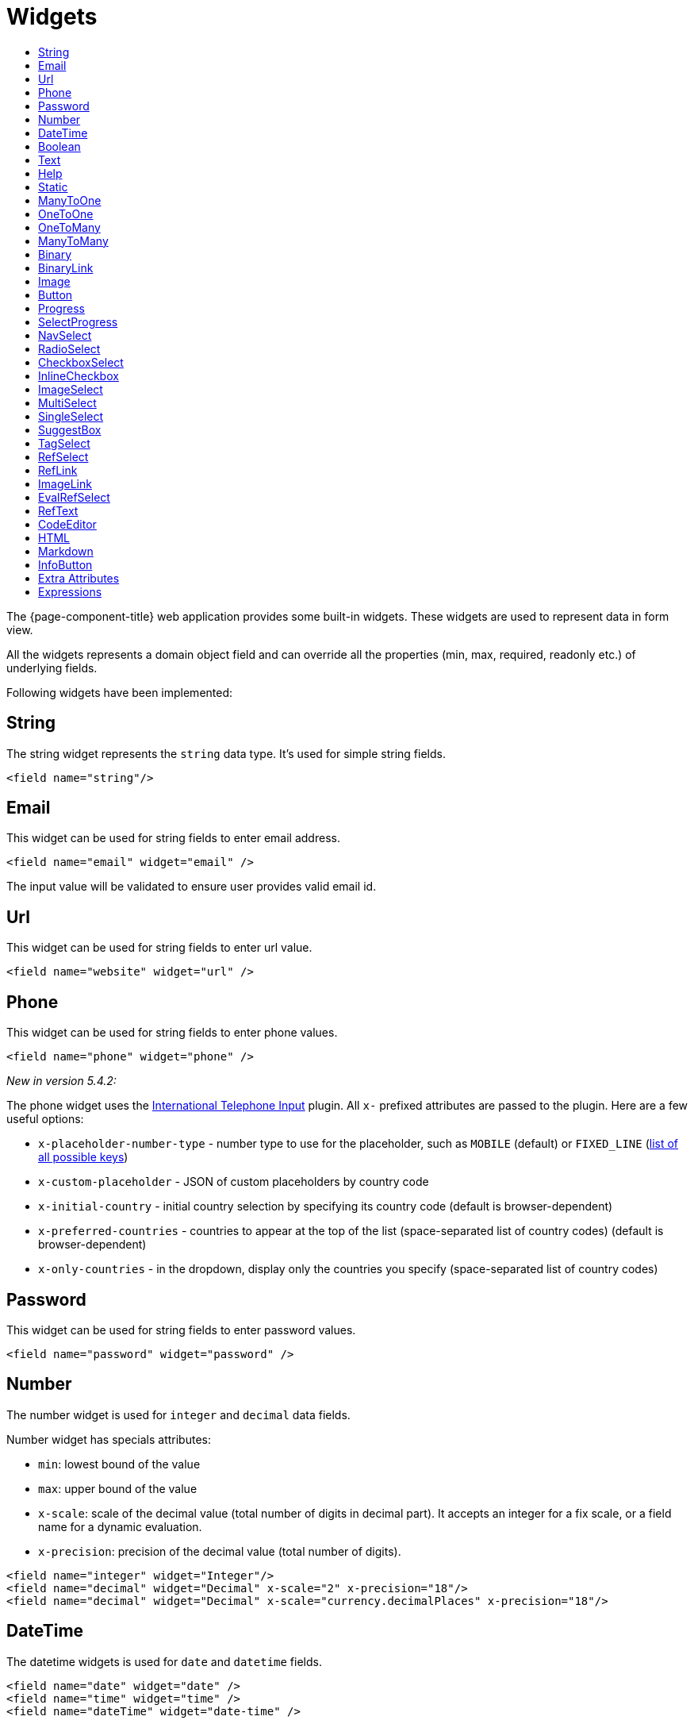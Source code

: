 = Widgets
:toc:
:toc-title:

The {page-component-title} web application provides some built-in widgets. These widgets are
used to represent data in form view.

All the widgets represents a domain object field and can override all the
properties (min, max, required, readonly etc.) of underlying fields.

Following widgets have been implemented:

== String

The string widget represents the `string` data type. It's used for simple string
fields.

[source,xml]
----
<field name="string"/>
----

== Email

This widget can be used for string fields to enter email address.

[source,xml]
----
<field name="email" widget="email" />
----

The input value will be validated to ensure user provides valid email id.

== Url

This widget can be used for string fields to enter url value.

[source,xml]
----
<field name="website" widget="url" />
----

== Phone

This widget can be used for string fields to enter phone values.

[source,xml]
----
<field name="phone" widget="phone" />
----

_New in version 5.4.2:_

The phone widget uses the https://github.com/jackocnr/intl-tel-input[International Telephone Input] plugin. All `x-` prefixed attributes are passed to the plugin. Here are a few useful options:

* `x-placeholder-number-type` - number type to use for the placeholder, such as `MOBILE` (default) or `FIXED_LINE` (https://github.com/jackocnr/intl-tel-input/blob/master/src/js/utils.js#L114[list of all possible keys])
* `x-custom-placeholder` - JSON of custom placeholders by country code
* `x-initial-country` - initial country selection by specifying its country code (default is browser-dependent)
* `x-preferred-countries` - countries to appear at the top of the list (space-separated list of country codes) (default is browser-dependent)
* `x-only-countries` - in the dropdown, display only the countries you specify (space-separated list of country codes)

== Password

This widget can be used for string fields to enter password values.

[source,xml]
----
<field name="password" widget="password" />
----

== Number

The number widget is used for `integer` and `decimal` data fields.

Number widget has specials attributes:

* `min`: lowest bound of the value
* `max`: upper bound of the value
* `x-scale`: scale of the decimal value (total number of digits in decimal part). It accepts an integer
for a fix scale, or a field name for a dynamic evaluation.
* `x-precision`: precision of the decimal value (total number of digits).

[source,xml]
----
<field name="integer" widget="Integer"/>
<field name="decimal" widget="Decimal" x-scale="2" x-precision="18"/>
<field name="decimal" widget="Decimal" x-scale="currency.decimalPlaces" x-precision="18"/>
----

== DateTime

The datetime widgets is used for `date` and `datetime` fields.

[source,xml]
----
<field name="date" widget="date" />
<field name="time" widget="time" />
<field name="dateTime" widget="date-time" />
----

Two more widgets `relative-time` and `duration` can be used with `DateTime` and
`Integer` fields respectively.

- `relative-time` - shows relative time from now
- `duration` - shows numeric value in seconds as time duration

The `duration` widget can have following extra attributes:

- `x-big=true` - if expected duration is more than 100 hours
- `x-seconds=true` - show seconds

== Boolean

The boolean widget is used for `boolean` data fields.

[source,xml]
----
<field name="confirmed" widget="boolean" />
----

NOTE: if field type is boolean, no need to specify `widget="boolean"`

Additionally, the following variants of boolean widgets are provided:

* `toggle` - a two state toggle button (true is down, up otherwise)
* `boolean-select` - a combo box with yes/no selection
* `boolean-radio` - a group of two radio boxes with yes/no text
* `boolean-switch` - a switch like sliding widget for boolean fields
* `inline-checkbox` -  same as default boolean widget but with the title on right

The yes/no text can be configured with `x-true-text` and `x-false-text`
attributes:

[source,xml]
----
<field name="some" widget="boolean-select" x-true-text="Yes" x-false-text="No" />
<field name="some" widget="boolean-radio" x-true-text="On" x-false-text="Off" />
<field name="some" widget="boolean-switch" />
----

== Text

The text widget is used for multiline or large `string` data fields.

The `height` attribute define the number of rows takes by the widget.

[source,xml]
----
<field name="notes" widget="Text"/>
----

== Help

This widget is used to show static help information in form view.

[source,xml]
----
<help css="alert-info">
<![CDATA[
Some help text goes here....
]]>
</help>
----

== Static

This widget is similar to help widget but doesn't apply any specific style

[source,xml]
----
<static>
<![CDATA[
Some static text goes here....
]]>
</static>
----

== ManyToOne

The widget is used for `many-to-one` fields.

[source,xml]
----
<field name="contact" /> <!-- assuming it's m2o field -->
<field name="some" x-type="many-to-one"
  x-target="com.axelor.contact.db.Contact"
  x-target-name="fullName" /> <!-- dummy m2o field -->
----

The `viewer` and `editor` for this field refers to the linked record.

[source,xml]
----
<field name="contact">
  <viewer>
  <![CDATA[
  <strong>{{fullName}}</strong>
  ]]>
  </viewer>
  <editor>
    <field name="firstName" />
    <field name="lastName" />
  </editor>
</field>
----

== OneToOne

The widget is used for `one-to-one` fields. This is same `many-to-one` widget.

== OneToMany

The widget is used for `one-to-many` fields.

[source,xml]
----
<panel-related field="orderItems" /> <!-- assuming it's o2m field -->
<panel-related field="some" x-type="one-to-many"
  x-target="com.axelor.sale.db.OrderItem" /> <!-- dummy o2m field -->
----

The default widget uses a grid widget to show linked records. You can specify
field names to show in the list:

[source,xml]
----
<panel-related field="orderItems">
  <field name="product" />
  <field name="quantity" />
  <field name="price" />
</panel-related>
----

You can also display the values as repeated `viewer` or `editor` using normal
`field` widget:

[source,xml]
----
<field name="addresses" colSpan="12" css="address-list">
  <viewer><![CDATA[
  <address>
  {{record.street}} {{record.area}}<br>
  {{record.city}}, {{record.state}} - {{record.zip}}<br>
  {{record.country.name}}
  </address>
  ]]></viewer>
  <editor x-show-titles="false">
    <field name="street" colSpan="12"/>
    <field name="area" colSpan="12"/>
    <field name="city" colSpan="4"/>
    <field name="state" colSpan="4"/>
    <field name="zip" colSpan="4"/>
    <field name="country" colSpan="12" />
  </editor>
</field>
----

When using `viewer` with `one-to-many` fields, values should be referenced with
`record.<fieldName>`.

== ManyToMany

The widget is used for `many-to-many` fields. This is same widget as `one-to-many`
but one additional icon to select existing records.

== Binary

The binary widget is file upload widget used with `binary` fields.

Binary widget has specials attributes:

* `x-accept`: Specify the file types the file input should accept. Can be a filename extension or a MIME type
(see https://developer.mozilla.org/en-US/docs/Web/HTML/Element/input/file#unique_file_type_specifiers[MDN doc])

[source,xml]
----
<field name="content" widget="binary" />
----

== BinaryLink

This widget can be used with `many-to-one` fields referencing `com.axelor.meta.db.MetaFile` records. It allows
single click download and upload.

BinaryLink widget has specials attributes:

* `x-accept`: Specify the file types the file input should accept. Can be a filename extension or a MIME type
(see https://developer.mozilla.org/en-US/docs/Web/HTML/Element/input/file#unique_file_type_specifiers[MDN doc])

[source,xml]
----
<field name="metaFile" widget="binary-link" />
----

== Image

The image widget is used with `binary` fields that stores image data or
`many-to-one` fields referencing `com.axelor.meta.db.MetaFile` records.

Image widget has specials attributes:

* `x-accept`: Specify the file types the file input should accept. Can be a filename extension or a MIME type
(see https://developer.mozilla.org/en-US/docs/Web/HTML/Element/input/file#unique_file_type_specifiers[MDN doc])

[source,xml]
----
<field name="picture" widget="image" />
<field name="metaFile" widget="image" />
----

== Button

The button widget is used to show a clickable button on a form.

Button widget has specials attributes:

* `onClick`: action to execute on click event
* `prompt`: confirmation message before performing client action
* `link`: If specified then the button is rendered as a link.
Use empty value if you only need a link effect and perform actual action with onClick.
* `icon`: button icon (an image or font-awesome icon)
* `iconHover`: button icon on mouse hover (an image or font-awesome icon)

[source,xml]
----
<button name="customBtn" title="Click Me!" onClick="actions"
  prompt="This is a confirmation message."
  icon="fa-check-square-o" />
----

== Progress

The `Progress` widget is used to show a progress bar.

Progress widget supports following attributes:

* `min`: number value to specify minimum range for progress (default to `0`)
* `max`: number value to specify maximum range for progress (default to `100`)
* `x-colors`: color options to configure the bar color (default to `r:24,y:49,b:74,g:100`)

[source,xml]
----
<field name="progress" title="Progress" widget="Progress"
  x-colors="r:24,y:49,b:74,g:100" />
----

Using the `x-colors` options, you can configure the bar color. Four colors can be configured. With `r:24,y:49,b:74,g:100`,
following colors will be used depending on the percentage value :

* red (r) - if percentage value in range [0, 24]
* yellow (y) - if percentage value in range [25, 49]
* blue (b) - if percentage value in range [50, 74]
* green (g) - if percentage value in range [75, 100]

== SelectProgress

Similar to the `Progress` widget, the `SelectProgress` widget can be used with a selection field to show selection in
editable mode and for readonly mode it will display as progress widget.

== NavSelect

The `NavSelect` widget is a breadcrumb like widget and can be used with selection fields.

== RadioSelect

The `RadioSelect` widget can be used with selection fields. The field is rendered
as radio selection list.

[source,xml]
----
<field name="language" selection="language-selection" widget="RadioSelect" />
----

The radio list is rendered horizontally but can be changed to vertical with
`x-direction="vertical"` attribute.

== CheckboxSelect

The `CheckboxSelect` is same as `RadioSelect` but uses checkbox list.

== InlineCheckbox

The `InlineCheckbox` is same as the default boolean widget but with title on right.

== ImageSelect

The `ImageSelect` widget can be used with a selection field where selection values are either
image urls or font icons.

== MultiSelect

The `MultiSelect` widget can be used with a selection field to select multiple values displayed as tags. Tag colors can be defined in the selection options via the `color` attribute.

== SingleSelect

The `SingleSelect` widget can be used with a selection field to select a single value displayed as a tag. Tag colors can be defined in the selection options via the `color` attribute.

== SuggestBox

The `SuggestBox` widget can be used with a many-to-one or one-to-one field to show suggestion list of matching records (similar to selection fields).

== TagSelect

The `TagSelect` widget can be used with a many-to-many field to select multiple values displayed as tags. Use `x-color-field` to specify the tag color field that should use selection `color.name.selection`.

Available tag color values for `MultiSelect`, `SingleSelect`, and `TagSelect`:

[source,xml]
----
<selection name="color.name.selection">
  <option value="red" color="red">Red</option>
  <option value="pink" color="pink">Pink</option>
  <option value="purple" color="purple">Purple</option>
  <option value="deeppurple" color="deeppurple">Deep Purple</option>
  <option value="indigo" color="indigo">Indigo</option>
  <option value="blue" color="blue">Blue</option>
  <option value="lightblue" color="lightblue">Light Blue</option>
  <option value="cyan" color="cyan">Cyan</option>
  <option value="teal" color="teal">Teal</option>
  <option value="green" color="green">Green</option>
  <option value="lightgreen" color="lightgreen">Light Green</option>
  <option value="lime" color="lime">Lime</option>
  <option value="yellow" color="yellow">Yellow</option>
  <option value="amber" color="amber">Amber</option>
  <option value="orange" color="orange">Orange</option>
  <option value="deeporange" color="deeporange">Deep Orange</option>
  <option value="brown" color="brown">Brown</option>
  <option value="grey" color="grey">Grey</option>
  <option value="bluegrey" color="bluegrey">Blue Grey</option> <!-- new in version 5.4 -->
  <option value="black" color="black">Black</option>
  <option value="white" color="white">White</option>
</selection>
----

== RefSelect

Sometimes we need to reference a record from different types. For example,
in an `Email`, we may have to give reference to an `Invoice` or `SaleOrder` or
even a `Contact`. The standard `ManyToOne` field can't work here as it can
only refer single type.

The `RefSelect` widget can be used in such cases. In order to use `RefSelect`,
we require two fields in target object and a selection of types.

[source,xml]
----
<entity ...>
  ...
  <string name="reference" /> <1>
  <integer name="referenceId" /> <2>
</entity>
----
<1> - will store the reference object type name
<2> - will store the reference record id

and a selection of types:

[source,xml]
----
<selection name="my.reference.select">
  <option value="com.axelor.sale.db.Order">SaleOrder</option> <1>
  <option value="com.axelor.contact.db.Contact"
    data-domain="self.email LIKE '%gmail%'"
    data-grid="my-custom-grid-view">Contact</option> <2>
</selection>
----
<1> - define selection option with fully qualified type name as value
<2> - you can define extra attributes using `data-` prefix

and we can use the reference widget like this:

[source,xml]
----
<form ...>
  ...
  <field name="reference" selection="my.reference.select" widget="RefSelect" />
</form>
----

NOTE: Use `data-grid` or `data-form` attributes to specify different views

== RefLink

In edit mode, this widget is the same as `<<RefSelect>>`. But in readonly mode, it only displays the link to the record (the type is not displayed).

Example usage from `TeamTask`:
[source,xml]
----
<field name="relatedModel"
  title="Link"
  colSpan="12"
  widget="ref-link"
  selection="team.task.links"
  x-related="relatedId" />
----

== ImageLink

In edit mode, this widget is used as string field input and we can enter interpolate string value. But in readonly mode, it displayed as Image widget with src link to that input value.

== EvalRefSelect

This widget can be used to select reference value depending
on dynamic target model value. The following attributes should be
provided:

- `x-eval-target`: expression to find target model
- `x-eval-target-name`: expression to find target model name field
- `x-eval-value`: expression to get/set reference value (id)
- `x-eval-title`: expression to get/set reference title (name value)

Example usage from `MetaJsonField`:
[source,xml]
----
<field name="contextFieldValue" colSpan="6" title="Value" showIf="model"
  widget="eval-ref-select"
  x-eval-target="record.contextFieldTarget"
  x-eval-target-name="record.contextFieldTargetName"
  x-eval-value="record.contextFieldValue"
  x-eval-title="record.contextFieldTitle" />
----

== RefText

This widget can be used to select string field value of a record.

- `x-target`: target model
- `x-target-name`: target model name field
- `x-target-search`: optional additional field value in selection list, displayed as `x-target-name` (`x-target-search`)
- `x-domain`: optional domain filter on target model

Example where we select model name of meta model:
[source,xml]
----
<field name="model" required="true" widget="ref-text"
  x-target="com.axelor.meta.db.MetaModel"
  x-target-name="fullName" />
----

Example where we select name of meta view, add module name in selection list, and use a domain filter:
[source,xml]
----
<field name="view" widget="ref-text"
  x-target="com.axelor.meta.db.MetaView"
  x-target-name="name"
  x-target-search="module"
  x-domain="self.model = :model AND self.type IN ('form', 'grid')" />
----

== CodeEditor

The CodeEditor widget is a special widget for string data fields to use a code
editor to input the source code text.

CodeEditor widget has two specials attributes:

* `x-code-syntax`: syntax highlighting
* `x-code-theme`: theme to style the editor.If not define use the default theme

[source,xml]
----
<field name="script" widget="code-editor" x-code-syntax="xml"/>
----

== HTML

The html editor widget is a special widget for string data fields to provide
html text.

Html widget has a special attribute `x-lite` to use a compact and
little version of the widget.

[source,xml]
----
<field name="note" widget="html"/>

<!-- or use compact version of the widget -->
<field name="note" widget="html" x-lite="true"/>
----

== Markdown

The Markdown widget is implemented with https://github.com/nhn/tui.editor[TOAST UI Editor]
and supports https://commonmark.org/[CommonMark] and https://github.github.com/gfm/[GFM] specifications.

[source,xml]
----
<field name="comment" widget="markdown"/>
----

[cols="2,8"]
|===
| Attribute            | Description

|`x-lite`              | Enable lite toolbar (defaults to `false`)
|`x-preview-style`     | Markdown editor's preview style: `tab` (default), `vertical`
|`x-initial-edit-type` | Initial editor type: `markdown` (default), `wysiwyg`
|`x-hide-mode-switch` | Whether to hide edit typo switch tab bar (defaults to `false`)
|===

== InfoButton

This can be used on a button to dispay data bound to a record value (real or dummy).
If the name of the button is the name of a field, it is bound to that field.
Otherwise, use the `x-field` attribute to specify the bound field.

When using `x-field`, the button and the field are 2 distinct elements. Any attributes
defined on that field will be used to format the value. Moreover, this allows to change
the button attributes without impact on the bound field.

[source,xml]
----
<panel>
  <button name="amountBtn" title="Amount" widget="info-button" x-field="amount" onClick="my-action"/>
  <field name="amount" hidden="true"/>
</panel>
----

== Extra Attributes

In addition to the common properties, widgets supports the following extra properties
depending on the widget/type.

[cols="2,8"]
|===
| Attribute | Description

| `x-bind` | angular.js expression to bind to the field value
| `x-related` | specify related field for `ref-select` widget
| `x-create` | the names of required fields to be used for quick record creation from `select` widget
| `x-icon` | specify an icon
| `x-icon-hover` | specify an icon for hover state
| `x-icon-active` | specify an icon for active state (used with `toggle` widget)
| `x-exclusive` | whether the boolean field used inside the o2m repeat editor should be exclusive
| `x-show-icons` a| comma-separated list of names of icons to show, or `false` to hide them all

* editor: `edit`, `view`, `select`, `clear`
* multirelational field: `select`, `new`, `edit`, `view`, `remove` - _new in version 5.4_
| `x-can-copy` | whether to allow copy of o2m/m2m field items
| `x-direction` | layout direction (horizontal, vertical) of some widgets (e.g. `radio-select`)
| `x-code-syntax` | syntax highlighting for the code editor widget
| `x-code-theme` | color scheme for the code editor
| `x-lite` | whether to use compact version of the widget (used with `html` widget)
| `x-labels` | whether to show label in `image-select` widget
| `x-order` | specify the order of suggest box list
| `x-limit` | specify the maximum number of items in suggest box list
| `x-search-limit` | specify the default page limit of search popup
| `x-precision` | precision of the decimal value (total number of digits)
| `x-scale` | scale of the decimal value (total number of digits in decimal part).

It accepts an integer for a fix scale, or a field name for a dynamic evaluation.
| `x-true-text` | the display value for "true" state of a boolean widget
| `x-false-text` | specify the display value for "false" state of a boolean widget
| `x-big` | allow duration of more than 100 hours in a duration widget
| `x-seconds` | show seconds in a duration widget
| `x-accept` | specify the file types the file input should accept
| `x-color-field` | specify the color field to use with `tag-select` widget
| `x-popup-maximized` | specify whether to open the `editor`, `selector`, or `all` popups as maximized - _new in version 5.4_
|===

== Expressions

The form view widget's states can be set using angular.js boolean expressions
from the xml views.

These are:

- `showIf` - show the widget
- `hideIf` - hide the widget
- `requiredIf` - mark the widget as required
- `readonlyIf` - mark the widget as readonly
- `validIf` - validate the field

The boolean expressions are evaluated against current form values. The following
special variables can be used:

- `$moment(d)` - a helper to convert date to moment.js object
- `$number(d)` - a helper to convert text to number
- `$contains(list, item)` - a helper to check whether list contains the item
- `$readonly()` - whether the widget is readonly
- `$required()` - whether the widget is required
- `$valid([name])` - whether the widget is valid
- `$invalid([name])` - whether the widget is invalid
- `$get(path)` - get the value with dotted path
- `$popup()` - whether the form is a popup
- `$context` - current context
- `$user` - login of current user
- `$group` - group code of current user

Examples:

[source,xml]
----
<field name="createDate" readonlyIf="confirmed"/>

<field name="amount" validIf="$number(amount) &gt;= 100" />

<field name="password" validIf="password.length &gt; 5" />
<field name="confirmPassword" validIf="password === confirmPassword" />
----
